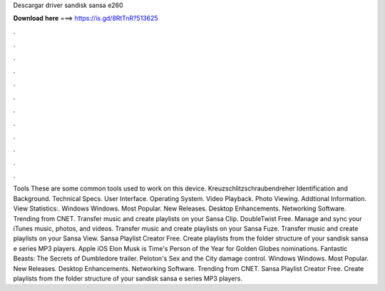 Descargar driver sandisk sansa e260

𝐃𝐨𝐰𝐧𝐥𝐨𝐚𝐝 𝐡𝐞𝐫𝐞 ===> https://is.gd/8RtTnR?513625

.

.

.

.

.

.

.

.

.

.

.

.

Tools These are some common tools used to work on this device. Kreuzschlitzschraubendreher  Identification and Background. Technical Specs. User Interface. Operating System. Video Playback. Photo Viewing. Addtional Information. View Statistics:. Windows Windows. Most Popular. New Releases. Desktop Enhancements. Networking Software. Trending from CNET. Transfer music and create playlists on your Sansa Clip. DoubleTwist Free. Manage and sync your iTunes music, photos, and videos. Transfer music and create playlists on your Sansa Fuze.
Transfer music and create playlists on your Sansa View. Sansa Playlist Creator Free. Create playlists from the folder structure of your sandisk sansa e series MP3 players. Apple iOS  Elon Musk is Time's Person of the Year for  Golden Globes nominations. Fantastic Beasts: The Secrets of Dumbledore trailer. Peloton's Sex and the City damage control. Windows Windows. Most Popular. New Releases.
Desktop Enhancements. Networking Software. Trending from CNET. Sansa Playlist Creator Free. Create playlists from the folder structure of your sandisk sansa e series MP3 players.